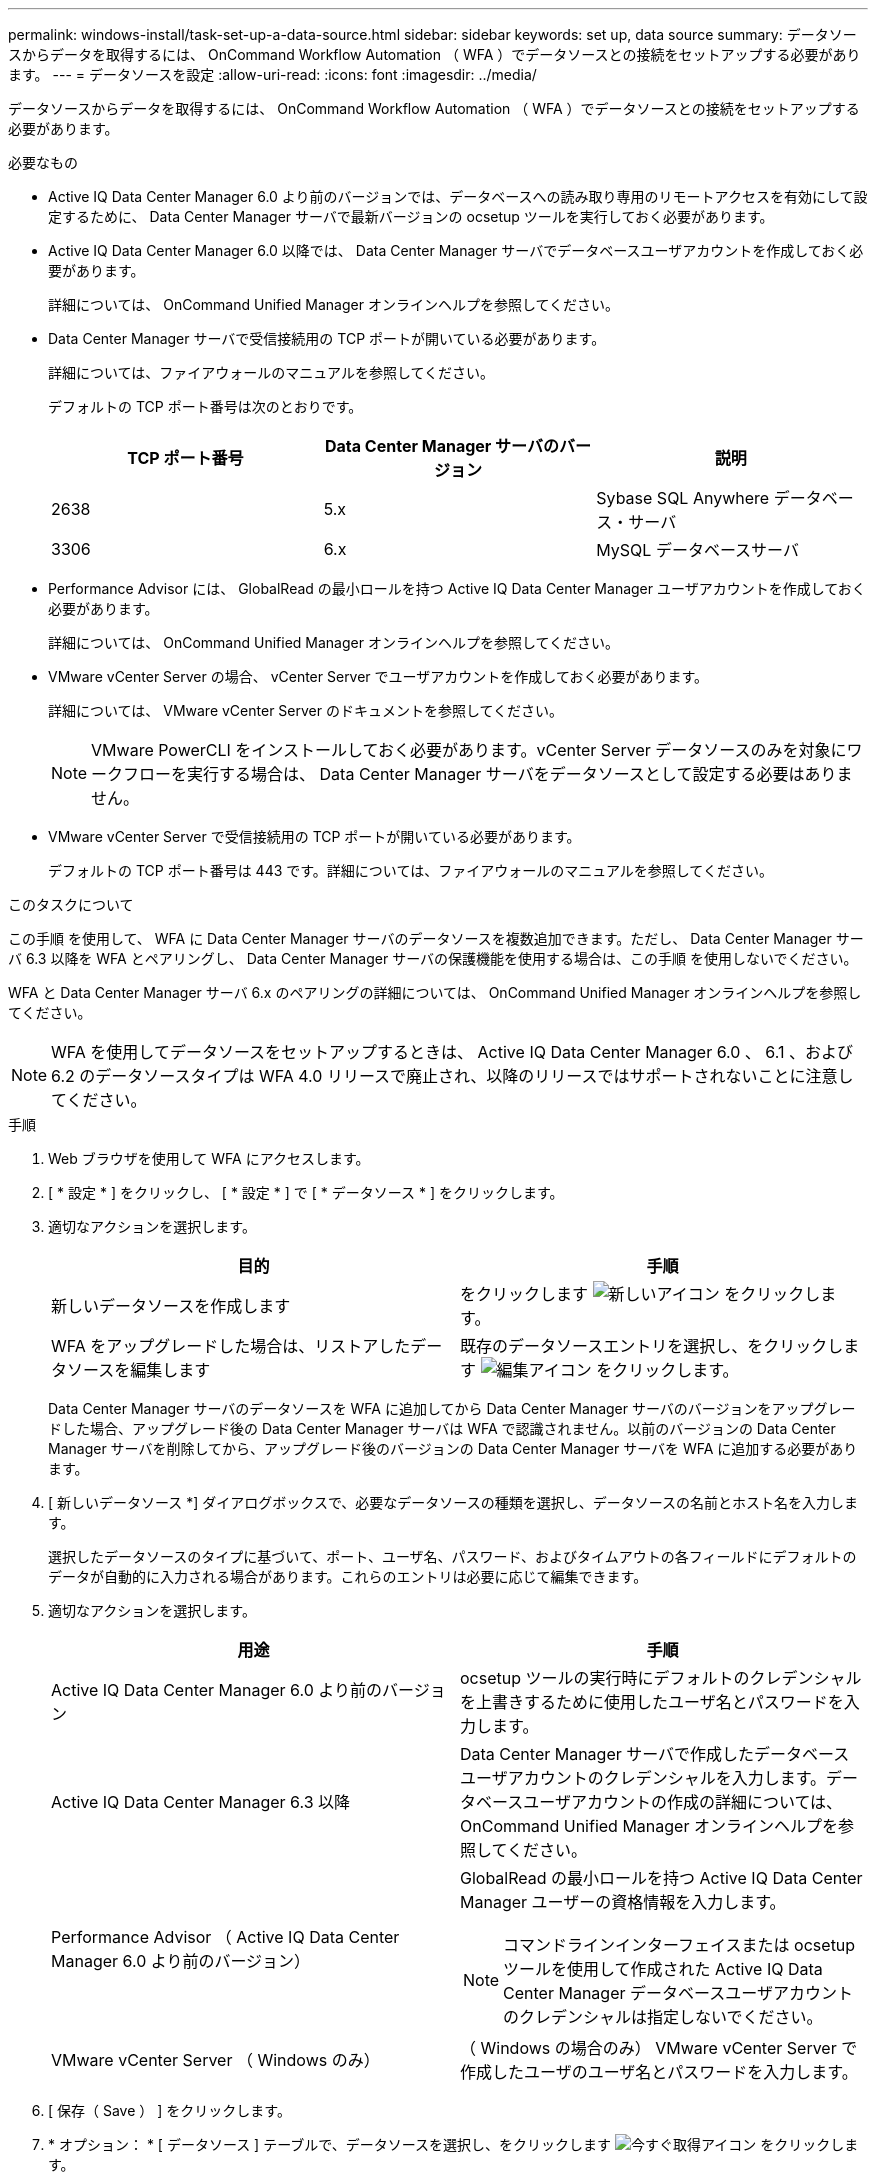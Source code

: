 ---
permalink: windows-install/task-set-up-a-data-source.html 
sidebar: sidebar 
keywords: set up, data source 
summary: データソースからデータを取得するには、 OnCommand Workflow Automation （ WFA ）でデータソースとの接続をセットアップする必要があります。 
---
= データソースを設定
:allow-uri-read: 
:icons: font
:imagesdir: ../media/


[role="lead"]
データソースからデータを取得するには、 OnCommand Workflow Automation （ WFA ）でデータソースとの接続をセットアップする必要があります。

.必要なもの
* Active IQ Data Center Manager 6.0 より前のバージョンでは、データベースへの読み取り専用のリモートアクセスを有効にして設定するために、 Data Center Manager サーバで最新バージョンの ocsetup ツールを実行しておく必要があります。
* Active IQ Data Center Manager 6.0 以降では、 Data Center Manager サーバでデータベースユーザアカウントを作成しておく必要があります。
+
詳細については、 OnCommand Unified Manager オンラインヘルプを参照してください。

* Data Center Manager サーバで受信接続用の TCP ポートが開いている必要があります。
+
詳細については、ファイアウォールのマニュアルを参照してください。

+
デフォルトの TCP ポート番号は次のとおりです。

+
[cols="3*"]
|===
| TCP ポート番号 | Data Center Manager サーバのバージョン | 説明 


 a| 
2638
 a| 
5.x
 a| 
Sybase SQL Anywhere データベース・サーバ



 a| 
3306
 a| 
6.x
 a| 
MySQL データベースサーバ

|===
* Performance Advisor には、 GlobalRead の最小ロールを持つ Active IQ Data Center Manager ユーザアカウントを作成しておく必要があります。
+
詳細については、 OnCommand Unified Manager オンラインヘルプを参照してください。

* VMware vCenter Server の場合、 vCenter Server でユーザアカウントを作成しておく必要があります。
+
詳細については、 VMware vCenter Server のドキュメントを参照してください。

+

NOTE: VMware PowerCLI をインストールしておく必要があります。vCenter Server データソースのみを対象にワークフローを実行する場合は、 Data Center Manager サーバをデータソースとして設定する必要はありません。

* VMware vCenter Server で受信接続用の TCP ポートが開いている必要があります。
+
デフォルトの TCP ポート番号は 443 です。詳細については、ファイアウォールのマニュアルを参照してください。



.このタスクについて
この手順 を使用して、 WFA に Data Center Manager サーバのデータソースを複数追加できます。ただし、 Data Center Manager サーバ 6.3 以降を WFA とペアリングし、 Data Center Manager サーバの保護機能を使用する場合は、この手順 を使用しないでください。

WFA と Data Center Manager サーバ 6.x のペアリングの詳細については、 OnCommand Unified Manager オンラインヘルプを参照してください。


NOTE: WFA を使用してデータソースをセットアップするときは、 Active IQ Data Center Manager 6.0 、 6.1 、および 6.2 のデータソースタイプは WFA 4.0 リリースで廃止され、以降のリリースではサポートされないことに注意してください。

.手順
. Web ブラウザを使用して WFA にアクセスします。
. [ * 設定 * ] をクリックし、 [ * 設定 * ] で [ * データソース * ] をクリックします。
. 適切なアクションを選択します。
+
[cols="2*"]
|===
| 目的 | 手順 


 a| 
新しいデータソースを作成します
 a| 
をクリックします image:../media/new_wfa_icon.gif["新しいアイコン"] をクリックします。



 a| 
WFA をアップグレードした場合は、リストアしたデータソースを編集します
 a| 
既存のデータソースエントリを選択し、をクリックします image:../media/edit_wfa_icon.gif["編集アイコン"] をクリックします。

|===
+
Data Center Manager サーバのデータソースを WFA に追加してから Data Center Manager サーバのバージョンをアップグレードした場合、アップグレード後の Data Center Manager サーバは WFA で認識されません。以前のバージョンの Data Center Manager サーバを削除してから、アップグレード後のバージョンの Data Center Manager サーバを WFA に追加する必要があります。

. [ 新しいデータソース *] ダイアログボックスで、必要なデータソースの種類を選択し、データソースの名前とホスト名を入力します。
+
選択したデータソースのタイプに基づいて、ポート、ユーザ名、パスワード、およびタイムアウトの各フィールドにデフォルトのデータが自動的に入力される場合があります。これらのエントリは必要に応じて編集できます。

. 適切なアクションを選択します。
+
[cols="2*"]
|===
| 用途 | 手順 


 a| 
Active IQ Data Center Manager 6.0 より前のバージョン
 a| 
ocsetup ツールの実行時にデフォルトのクレデンシャルを上書きするために使用したユーザ名とパスワードを入力します。



 a| 
Active IQ Data Center Manager 6.3 以降
 a| 
Data Center Manager サーバで作成したデータベースユーザアカウントのクレデンシャルを入力します。データベースユーザアカウントの作成の詳細については、 OnCommand Unified Manager オンラインヘルプを参照してください。



 a| 
Performance Advisor （ Active IQ Data Center Manager 6.0 より前のバージョン）
 a| 
GlobalRead の最小ロールを持つ Active IQ Data Center Manager ユーザーの資格情報を入力します。

[NOTE]
====
コマンドラインインターフェイスまたは ocsetup ツールを使用して作成された Active IQ Data Center Manager データベースユーザアカウントのクレデンシャルは指定しないでください。

====


 a| 
VMware vCenter Server （ Windows のみ）
 a| 
（ Windows の場合のみ） VMware vCenter Server で作成したユーザのユーザ名とパスワードを入力します。

|===
. [ 保存（ Save ） ] をクリックします。
. * オプション： * [ データソース ] テーブルで、データソースを選択し、をクリックします image:../media/acquire_now_wfa_icon.gif["今すぐ取得アイコン"] をクリックします。
. データ取得プロセスのステータスを確認します。

